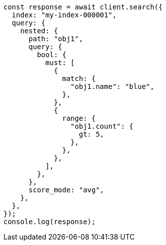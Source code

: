 // This file is autogenerated, DO NOT EDIT
// Use `node scripts/generate-docs-examples.js` to generate the docs examples

[source, js]
----
const response = await client.search({
  index: "my-index-000001",
  query: {
    nested: {
      path: "obj1",
      query: {
        bool: {
          must: [
            {
              match: {
                "obj1.name": "blue",
              },
            },
            {
              range: {
                "obj1.count": {
                  gt: 5,
                },
              },
            },
          ],
        },
      },
      score_mode: "avg",
    },
  },
});
console.log(response);
----
